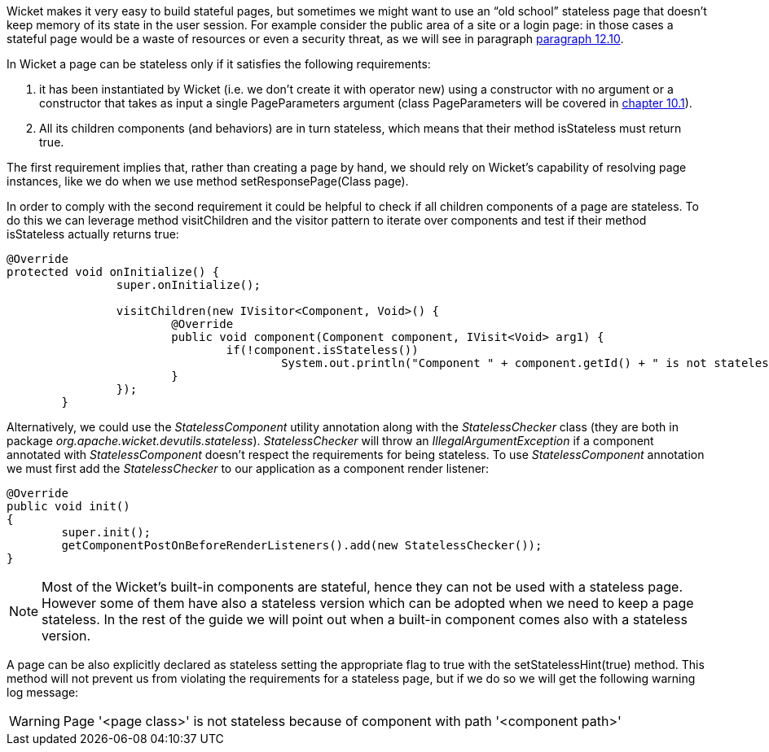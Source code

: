 


Wicket makes it very easy to build stateful pages, but sometimes we might want to use an “old school” stateless page that doesn't keep memory of its state in the user session. For example consider the public area of a site or a login page: in those cases a stateful page would be a waste of resources or even a security threat, as we will see in paragraph <<forms2.adoc#_stateless_form,paragraph 12.10>>. 

In Wicket a page can be stateless only if it satisfies the following requirements:

1. it has been instantiated by Wicket (i.e. we don't create it with operator new) using a constructor with no argument or a constructor that takes as input a single PageParameters argument (class PageParameters will be covered in <<urls.adoc#_pageparameters,chapter 10.1>>).
2. All its children components (and behaviors) are in turn stateless, which means that their method isStateless must return true.

The first requirement implies that, rather than creating a page by hand, we should rely on Wicket's capability of resolving page instances, like we do when we use method setResponsePage(Class page).

In order to comply with the second requirement it could be helpful to check if all children components of a page are stateless. To do this we can leverage method visitChildren and the visitor pattern to iterate over components and test if their method isStateless actually returns true:

[source,java]
----
@Override
protected void onInitialize() {
		super.onInitialize();
		
		visitChildren(new IVisitor<Component, Void>() {
			@Override
			public void component(Component component, IVisit<Void> arg1) {
				if(!component.isStateless())
		  			System.out.println("Component " + component.getId() + " is not stateless");
			}
		});
	}
----

Alternatively, we could use the _StatelessComponent_ utility annotation along with the _StatelessChecker_ class (they are both in package _org.apache.wicket.devutils.stateless_). _StatelessChecker_ will throw an _IllegalArgumentException_ if a component annotated with _StatelessComponent_ doesn't respect the requirements for being stateless. To use _StatelessComponent_ annotation we must first add the _StatelessChecker_ to our application as a component render listener:

[source,java]
----
@Override
public void init()
{
	super.init();
	getComponentPostOnBeforeRenderListeners().add(new StatelessChecker());
}
----

NOTE: Most of the Wicket's built-in components are stateful, hence they can not be used with a stateless page. However some of them have also a stateless version which can be adopted when we need to keep a page stateless. In the rest of the guide we will point out when a built-in component comes also with a stateless version.

A page can be also explicitly declared as stateless setting the appropriate flag to true with the setStatelessHint(true) method. This method will not prevent us from violating the requirements for a stateless page, but if we do so we will get the following warning log message:

WARNING: Page '<page class>' is not stateless because of component with path '<component path>'

